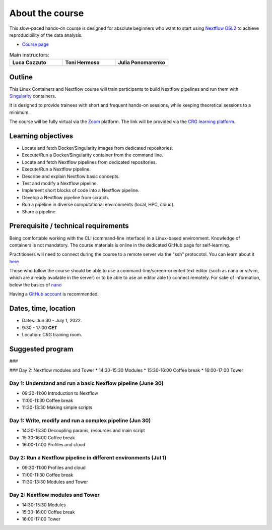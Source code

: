 .. _home-page-about:

**************
About the course
**************

.. autosummary::
   :toctree: generated


This slow-paced hands-on course is designed for absolute beginners who want to start using  `Nextflow DSL2 <https://www.nextflow.io>`_ to achieve reproducibility of the data analysis.

* `Course page <https://www.crg.eu/en/event/coursescrg-reproducible-research-and-data-analysis-using-containers-nextflow-2022>`_


.. |luca| image:: images/lcozzuto.jpg
  :alt: Alternative text

.. |toni| image:: images/thermoso.jpg
  :alt: Alternative text
  

.. |julia| image:: images/jponomarenko.jpg
  :alt: Alternative text



.. list-table:: Main instructors:
   :widths: 50 50 50
   :header-rows: 1

   * - Luca Cozzuto
     - Toni Hermoso
     - Julia Ponomarenko
   * - |luca|
     - |toni|
     - |julia|

.. _home-page-outline:

Outline
============

This Linux Containers and Nextflow course will train participants to build Nextflow pipelines and run them with `Singularity <https://sylabs.io/singularity/>`_ containers.

It is designed to provide trainees with short and frequent hands-on sessions, while keeping theoretical sessions to a minimum.

The course will be fully virtual via the `Zoom <https://zoom.us/>`_ platform. The link will be provided via the `CRG learning platform <https://moodle.crg.eu/>`_.

.. 
        Trainees will work in a dedicated `AWS environment <https://en.wikipedia.org/wiki/AWS/>`_.


.. _home-page-learning:

Learning objectives
============

* Locate and fetch Docker/Singularity images from dedicated repositories.
* Execute/Run a Docker/Singularity container from the command line.
* Locate and fetch Nextflow pipelines from dedicated repositories.
* Execute/Run a Nextflow pipeline.
* Describe and explain Nextflow basic concepts.
* Test and modify a Nextflow pipeline.
* Implement short blocks of code into a Nextflow pipeline.
* Develop a Nextflow pipeline from scratch.
* Run a pipeline in diverse computational environments (local, HPC, cloud).
* Share a pipeline.

.. _home-page-prereq:

Prerequisite / technical requirements
============


Being comfortable working with the CLI (command-line interface) in a Linux-based environment.
Knowledge of containers is not mandatory. The course materials is online in the dedicated GitHub page for self-learning.

Practitioners will need to connect during the course to a remote server via the "ssh" protocotol. You can learn about it `here <https://www.hostinger.com/tutorials/ssh-tutorial-how-does-ssh-work>`_

Those who follow the course should be able to use a command-line/screen-oriented text editor (such as nano or vi/vim, which are already available in the server) or to be able to use an editor able to connect remotely. For sake of information, below the basics of `nano <https://wiki.gentoo.org/wiki/Nano/Basics_Guide>`_

Having a `GitHub account <https://github.com/join>`_ is recommended.

.. _home-page-dates:

Dates, time, location
============

* Dates: Jun 30 - July 1, 2022.

* 9:30 - 17:00 **CET**


* Location: CRG training room.

.. _home-page-program:


Suggested program
============



### 


### Day 2: Nextflow modules and Tower
* 14:30-15:30 Modules
* 15:30-16:00 Coffee break
* 16:00-17:00 Tower





.. _home-page-day1:

Day 1: Understand and run a basic Nexflow pipeline (June 30)
-------------

* 09:30-11:00 Introduction to Nextflow
* 11:00-11:30 Coffee break
* 11:30-13:30 Making simple scripts

.. _home-page-day2:

Day 1: Write, modify and run a complex pipeline (Jun 30)
-------------

* 14:30-15:30 Decoupling params, resources and main script
* 15:30-16:00 Coffee break
* 16:00-17:00 Profiles and cloud

.. _home-page-day3:

Day 2: Run a Nextflow pipeline in different environments (Jul 1)
-------------

* 09:30-11:00 Profiles and cloud
* 11:00-11:30 Coffee break
* 11:30-13:30 Modules and Tower

.. _home-page-day4:

Day 2: Nextflow modules and Tower
-------------

* 14:30-15:30 Modules
* 15:30-16:00 Coffee break
* 16:00-17:00 Tower

